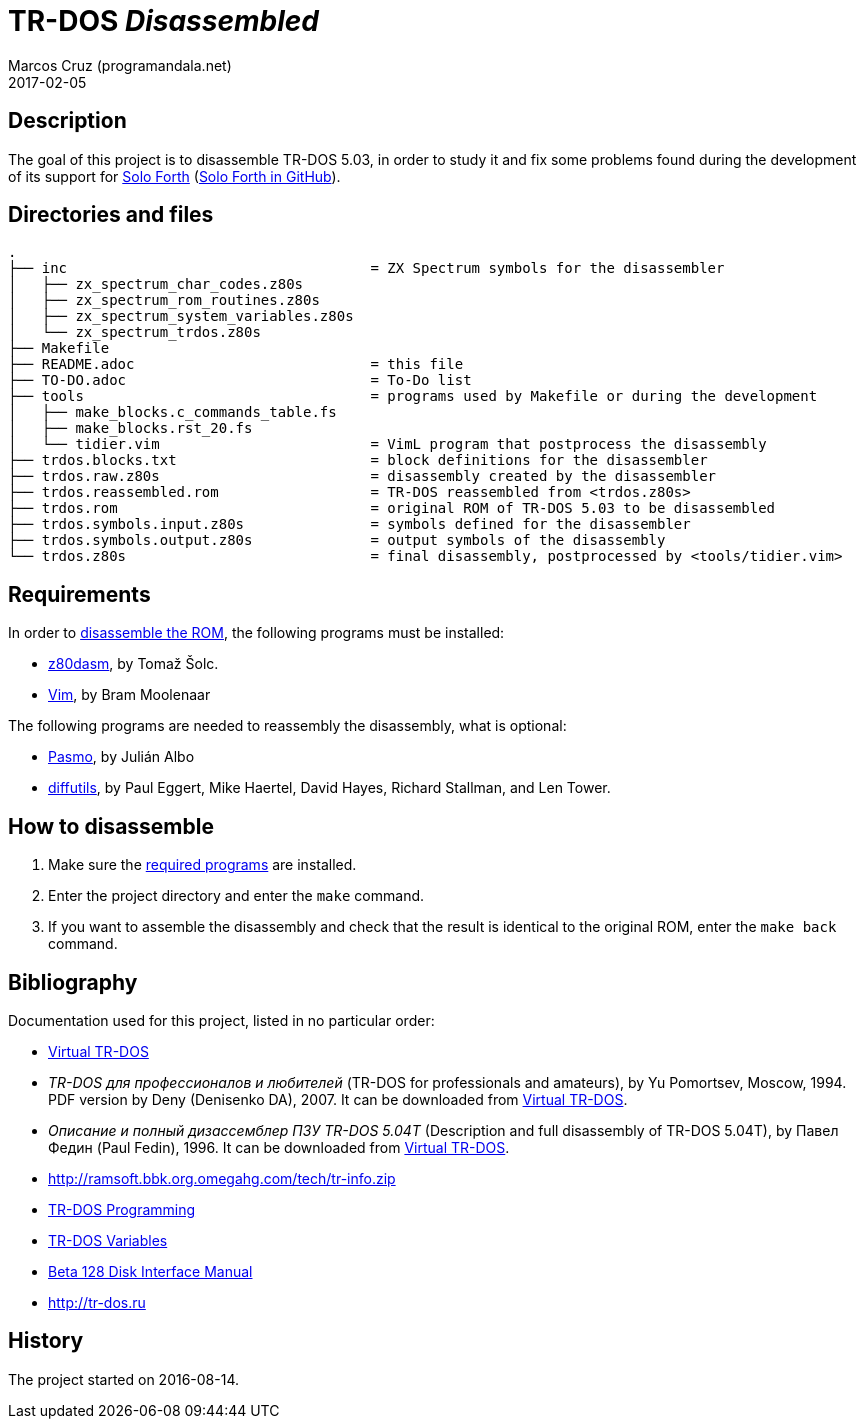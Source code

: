 = TR-DOS _Disassembled_
:author: Marcos Cruz (programandala.net)
:revdate: 2017-02-05

// This file is written in AsciDoc/Asciidoctor format
// (see <http://asciidoctor.org>).

== Description

The goal of this project is to disassemble TR-DOS 5.03, in order to
study it and fix some problems found during the development of its
support for http://programandala.net/en.program.solo_forth.html[Solo
Forth] (http://github.com/programandala-net/solo-forth[Solo Forth in
GitHub]).

== Directories and files

....
.
├── inc                                    = ZX Spectrum symbols for the disassembler
│   ├── zx_spectrum_char_codes.z80s
│   ├── zx_spectrum_rom_routines.z80s
│   ├── zx_spectrum_system_variables.z80s
│   └── zx_spectrum_trdos.z80s
├── Makefile
├── README.adoc                            = this file
├── TO-DO.adoc                             = To-Do list
├── tools                                  = programs used by Makefile or during the development
│   ├── make_blocks.c_commands_table.fs
│   ├── make_blocks.rst_20.fs
│   └── tidier.vim                         = VimL program that postprocess the disassembly
├── trdos.blocks.txt                       = block definitions for the disassembler
├── trdos.raw.z80s                         = disassembly created by the disassembler
├── trdos.reassembled.rom                  = TR-DOS reassembled from <trdos.z80s>
├── trdos.rom                              = original ROM of TR-DOS 5.03 to be disassembled
├── trdos.symbols.input.z80s               = symbols defined for the disassembler
├── trdos.symbols.output.z80s              = output symbols of the disassembly
└── trdos.z80s                             = final disassembly, postprocessed by <tools/tidier.vim>
....

== Requirements

In order to <<_how_to_disassemble,disassemble the ROM>>, the following
programs must be installed:

- https://www.tablix.org/~avian/z80dasm/[z80dasm], by Tomaž Šolc.
- http://vim.org[Vim], by Bram Moolenaar

The following programs are needed to reassembly the disassembly, what
is optional:

- http://pasmo.speccy.org[Pasmo], by Julián Albo
- http://www.gnu.org/software/diffutils/[diffutils], by Paul Eggert,
  Mike Haertel, David Hayes, Richard Stallman, and Len Tower.

== How to disassemble

1. Make sure the <<_requirements,required programs>> are installed.
2. Enter the project directory and enter the `make` command.
3. If you want to assemble the disassembly and check that the result
   is identical to the original ROM, enter the `make back` command.

== Bibliography

Documentation used for this project, listed in no particular order:

- http://vtrdos.ru[Virtual TR-DOS]
- _TR-DOS для профессионалов и любителей_ (TR-DOS for professionals
  and amateurs), by Yu Pomortsev, Moscow, 1994.  PDF version by Deny
  (Denisenko DA), 2007. It can be downloaded from
  http://vtrdos.ru[Virtual TR-DOS].
- _Описание и полный дизассемблер ПЗУ TR-DOS 5.04T_ (Description and
  full disassembly of TR-DOS 5.04T), by Павел Федин (Paul Fedin), 1996.
  It can be downloaded from http://vtrdos.ru[Virtual TR-DOS].
- http://ramsoft.bbk.org.omegahg.com/tech/tr-info.zip
- http://www.worldofspectrum.org/pub/sinclair/hardware-info/TR-DOS_Programming.txt[TR-DOS
  Programming]
- http://www.worldofspectrum.org/pub/sinclair/hardware-info/TR-DOS_Variables.txt[TR-DOS
  Variables]
- http://www.worldofspectrum.org/pub/sinclair/hardware-info/Beta128DiskInterface_Manual.txt[Beta
  128 Disk Interface Manual]
- http://tr-dos.ru

== History

The project started on 2016-08-14.

